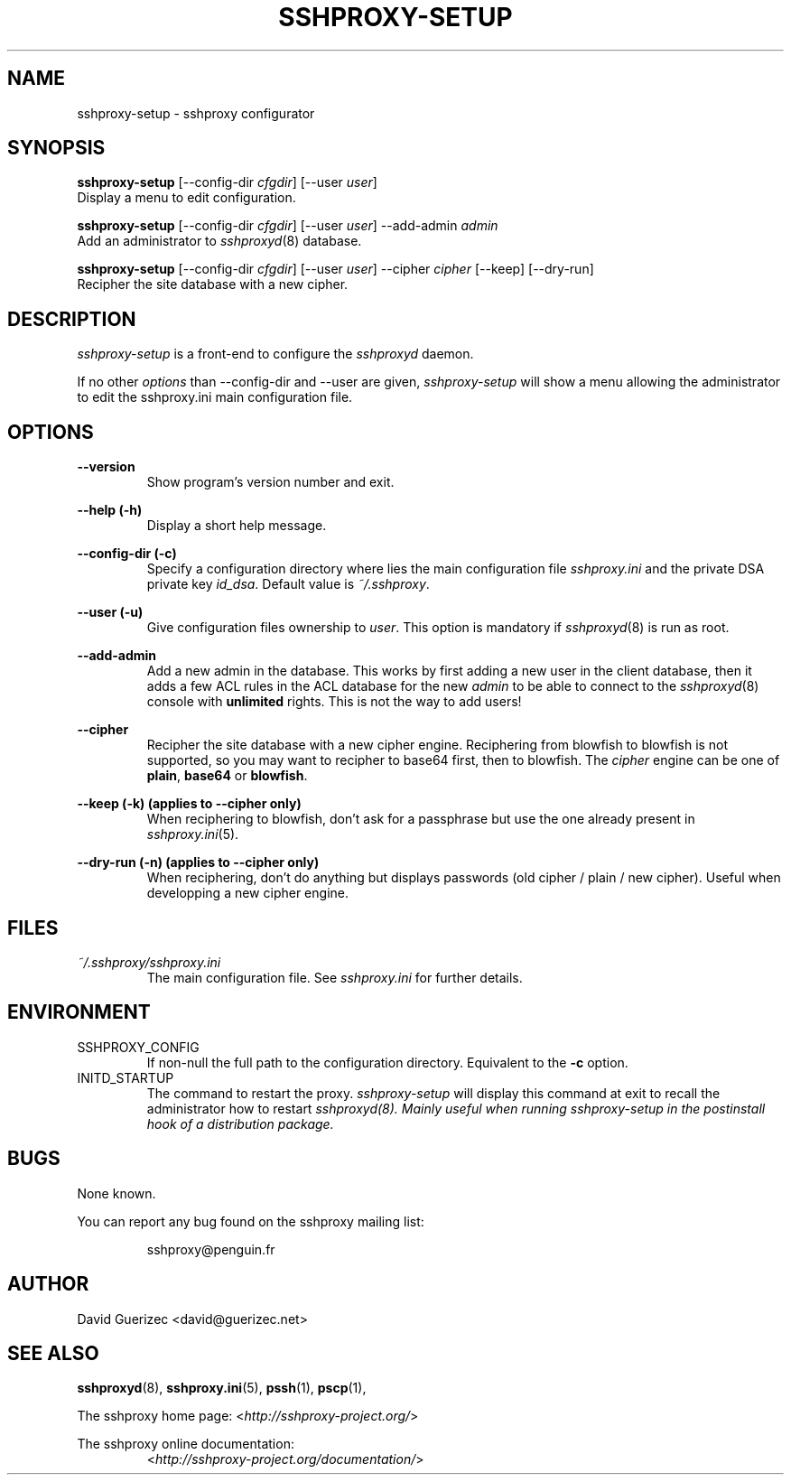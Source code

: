 .\" t
.\" Process this file with
.\" groff -man -Tascii sshproxy-setup.8
.\"
.TH SSHPROXY-SETUP 8 "DECEMBER 2007" Linux "User Manuals"

.SH NAME
sshproxy-setup \- sshproxy configurator

.SH SYNOPSIS

.B  sshproxy-setup\fR [--config-dir \fIcfgdir\fR] [--user \fIuser\fR]
    Display a menu to edit configuration.

.B  sshproxy-setup\fR [--config-dir \fIcfgdir\fR] [--user \fIuser\fR] --add-admin \fIadmin\fR
    Add an administrator to \fIsshproxyd\fR(8) database.

.B  sshproxy-setup\fR [--config-dir \fIcfgdir\fR] [--user \fIuser\fR] --cipher \fIcipher\fR [--keep] [--dry-run]
    Recipher the site database with a new cipher.


.SH DESCRIPTION

.I sshproxy-setup
is a front-end to configure the \fIsshproxyd\fR daemon.

If no other \fIoptions\fR than --config-dir and --user are given,
\fIsshproxy-setup\fR will show a menu allowing the administrator to edit the
\fRsshproxy.ini\fR main configuration file.

.SH OPTIONS

.B "--version"
.RS
Show program's version number and exit.
.RE

.B "--help (-h)"
.RS
Display a short help message.
.RE

.B "--config-dir (-c)"
.RS
Specify a configuration directory where lies the main configuration file
\fIsshproxy.ini\fR and the private DSA private key \fIid_dsa\fR.
Default value is \fI~/.sshproxy\fR.
.RE

.B "--user (-u)"
.RS
Give configuration files ownership to \fIuser\fR.
This option is mandatory if \fIsshproxyd\fR(8) is run as root.
.RE

.B "--add-admin"
.RS
Add a new admin in the database. This works by first adding a new user in the
client database, then it adds a few ACL rules in the ACL database for the new
\fIadmin\fR to be able to connect to the \fIsshproxyd\fR(8) console with
\fBunlimited\fR rights. This is not the way to add users!
.RE

.B "--cipher"
.RS
Recipher the site database with a new cipher engine. Reciphering from blowfish
to blowfish is not supported, so you may want to recipher to base64 first, then to blowfish.
The \fIcipher\fR engine can be one of \fBplain\fR, \fBbase64\fR or
\fBblowfish\fR.
.RE

.B "--keep (-k)" (applies to --cipher only)
.RS
When reciphering to blowfish, don't ask for a passphrase but use the one
already present in \fIsshproxy.ini\fR(5).
.RE

.B "--dry-run (-n)" (applies to --cipher only)
.RS
When reciphering, don't do anything but displays passwords
(old cipher / plain / new cipher). Useful when developping a new cipher engine.
.RE

.SH FILES

.I ~/.sshproxy/sshproxy.ini
.RS
The main configuration file. See \fIsshproxy.ini\fR for further details.
.RE

.SH ENVIRONMENT

.IP SSHPROXY_CONFIG
If non-null the full path to the configuration directory. Equivalent to the
\fB-c\fR option.

.IP INITD_STARTUP
The command to restart the proxy. \fIsshproxy-setup\fR will display this
command at exit to recall the administrator how to restart \fIsshproxyd\fI(8).
Mainly useful when running sshproxy-setup in the postinstall hook of a
distribution package.

.SH BUGS

None known.

.RE
You can report any bug found on the sshproxy mailing list:

.RS
sshproxy@penguin.fr

.SH AUTHOR

David Guerizec <david@guerizec.net>

.SH "SEE ALSO"

.BR sshproxyd (8),
.BR sshproxy.ini (5),
.BR pssh (1),
.BR pscp (1),

The sshproxy home page: <\fIhttp://sshproxy-project.org/\fR>

The sshproxy online documentation:
.RS
<\fIhttp://sshproxy-project.org/documentation/\fR>

